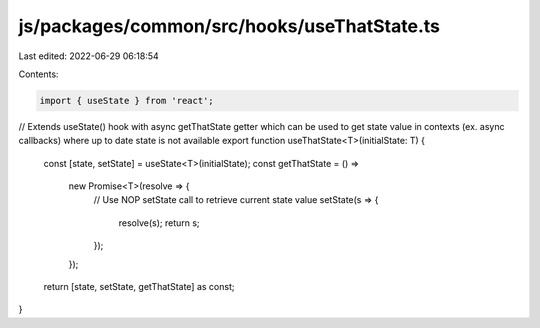 js/packages/common/src/hooks/useThatState.ts
============================================

Last edited: 2022-06-29 06:18:54

Contents:

.. code-block:: ts

    import { useState } from 'react';

// Extends useState() hook with async getThatState getter which can be used to get state value in contexts (ex. async callbacks) where up to date state is not available
export function useThatState<T>(initialState: T) {
  const [state, setState] = useState<T>(initialState);
  const getThatState = () =>
    new Promise<T>(resolve => {
      // Use NOP setState call to retrieve current state value
      setState(s => {
        resolve(s);
        return s;
      });
    });

  return [state, setState, getThatState] as const;
}


